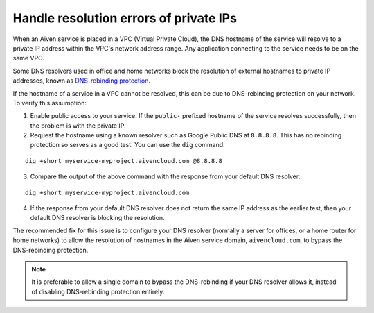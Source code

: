 Handle resolution errors of private IPs
---------------------------------------

When an Aiven service is placed in a VPC (Virtual Private Cloud), the DNS hostname of the
service will resolve to a private IP address within the VPC's network
address range. Any application connecting to the service needs to be on the
same VPC.

Some DNS resolvers used in office and home networks block the resolution of
external hostnames to private IP addresses, known as `DNS-rebinding protection
<https://en.wikipedia.org/wiki/DNS_rebinding#Protection>`__.

If the hostname of a service in a VPC cannot be resolved, this can be due to
DNS-rebinding protection on your network. To verify this assumption:

1. Enable public access to your service. If the ``public-`` prefixed
   hostname of the service resolves successfully, then the problem is with the
   private IP.


2. Request the hostname using a known resolver such as Google Public DNS at
   ``8.8.8.8``. This has no rebinding protection so serves as a good test. You can
   use the ``dig`` command:

::

    dig +short myservice-myproject.aivencloud.com @8.8.8.8 

3. Compare the output of the above command with the response from your default DNS resolver:

::

    dig +short myservice-myproject.aivencloud.com

4. If the response from your default DNS resolver does not return the same IP
   address as the earlier test, then your default DNS resolver is blocking the
   resolution.

The recommended fix for this issue is to configure your DNS resolver
(normally a server for offices, or a home router for home networks) to
allow the resolution of hostnames in the Aiven service domain,
``aivencloud.com``, to bypass the
DNS-rebinding protection. 

.. Note::

   It is preferable to allow a single domain to bypass the DNS-rebinding if your DNS resolver allows it, instead of disabling DNS-rebinding protection entirely.
